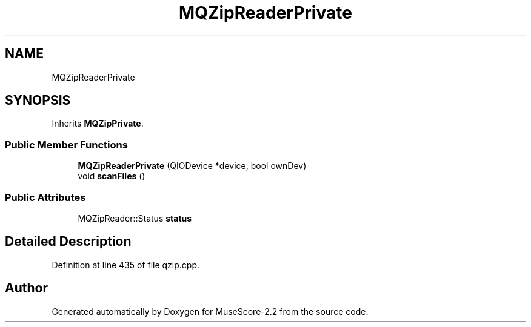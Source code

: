 .TH "MQZipReaderPrivate" 3 "Mon Jun 5 2017" "MuseScore-2.2" \" -*- nroff -*-
.ad l
.nh
.SH NAME
MQZipReaderPrivate
.SH SYNOPSIS
.br
.PP
.PP
Inherits \fBMQZipPrivate\fP\&.
.SS "Public Member Functions"

.in +1c
.ti -1c
.RI "\fBMQZipReaderPrivate\fP (QIODevice *device, bool ownDev)"
.br
.ti -1c
.RI "void \fBscanFiles\fP ()"
.br
.in -1c
.SS "Public Attributes"

.in +1c
.ti -1c
.RI "MQZipReader::Status \fBstatus\fP"
.br
.in -1c
.SH "Detailed Description"
.PP 
Definition at line 435 of file qzip\&.cpp\&.

.SH "Author"
.PP 
Generated automatically by Doxygen for MuseScore-2\&.2 from the source code\&.
